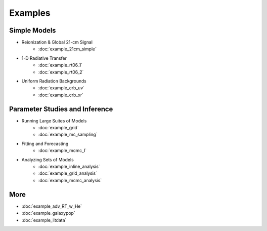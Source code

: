 Examples
========

Simple Models
-------------
    
* Reionization & Global 21-cm Signal
    * :doc:`example_21cm_simple`
..    * :doc:`example_21cm_multipop`
..    * :doc:`example_21cm_xrb`
..    * :doc:`example_21cm_lwb`
    
* 1-D Radiative Transfer    
    * :doc:`example_rt06_1`
    * :doc:`example_rt06_2`
    
* Uniform Radiation Backgrounds
    * :doc:`example_crb_uv`
    * :doc:`example_crb_xr`
 
Parameter Studies and Inference
-------------------------------

* Running Large Suites of Models
    * :doc:`example_grid`
    * :doc:`example_mc_sampling`    
    
* Fitting and Forecasting    
    * :doc:`example_mcmc_I`
    
.. * Simple Fitting
..     * :doc:`example_ham`
..     * :doc:`example_sedop`
    
* Analyzing Sets of Models
    * :doc:`example_inline_analysis`
    * :doc:`example_grid_analysis`
    * :doc:`example_mcmc_analysis`

More
----
* :doc:`example_adv_RT_w_He`
* :doc:`example_galaxypop`
* :doc:`example_litdata`
.. * :doc:`example_customization`


